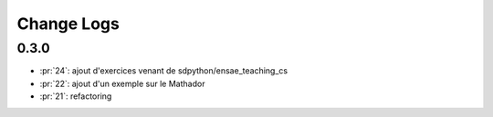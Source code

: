 Change Logs
===========

0.3.0
+++++

* :pr:`24`: ajout d'exercices venant de sdpython/ensae_teaching_cs
* :pr:`22`: ajout d'un exemple sur le Mathador
* :pr:`21`: refactoring
